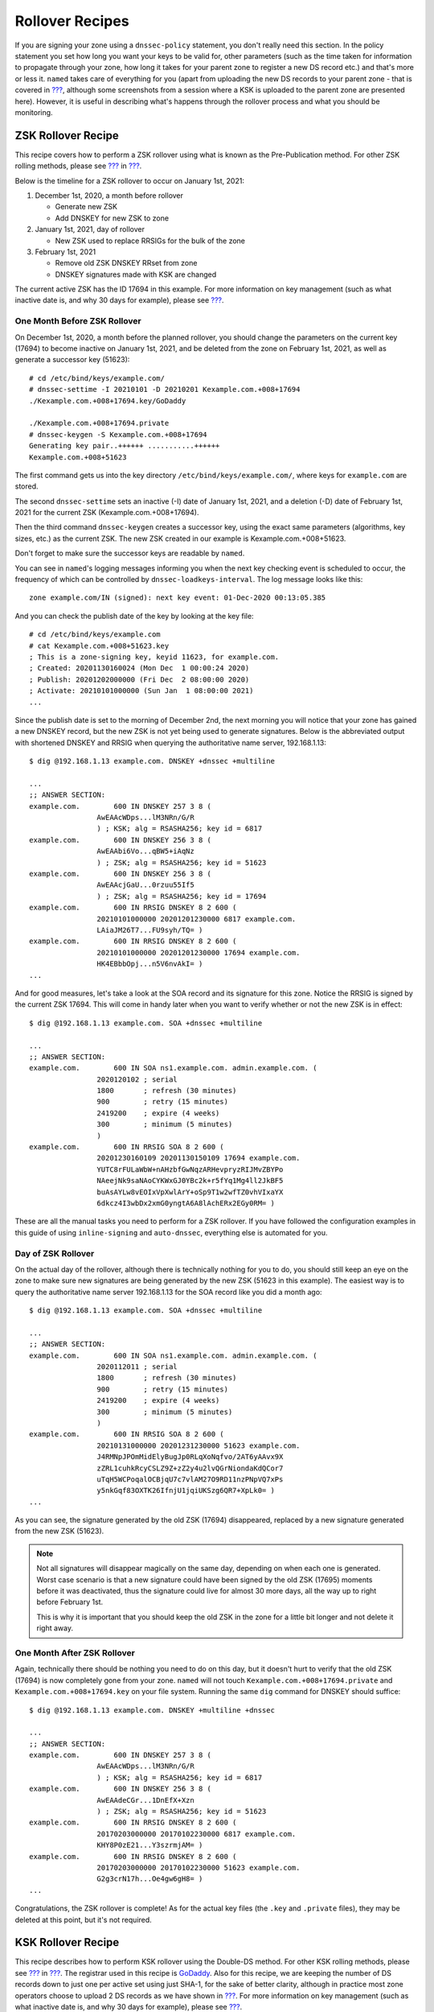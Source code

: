 .. _recipes-rollovers:

Rollover Recipes
================

If you are signing your zone using a ``dnssec-policy`` statement, you
don't really need this section. In the policy statement you set how long
you want your keys to be valid for, other parameters (such as the time
taken for information to propagate through your zone, how long it takes
for your parent zone to register a new DS record etc.) and that's more
or less it. ``named`` takes care of everything for you (apart from
uploading the new DS records to your parent zone - that is covered in
`??? <#signing-easy-start-upload-to-parent-zone>`__, although some
screenshots from a session where a KSK is uploaded to the parent zone
are presented here). However, it is useful in describing what's happens
through the rollover process and what you should be monitoring.

.. _recipes-zsk-rollover:

ZSK Rollover Recipe
-------------------

This recipe covers how to perform a ZSK rollover using what is known as
the Pre-Publication method. For other ZSK rolling methods, please see
`??? <#zsk-rollover-methods>`__ in
`??? <#dnssec-advanced-discussions>`__.

Below is the timeline for a ZSK rollover to occur on January 1st, 2021:

1. December 1st, 2020, a month before rollover

   -  Generate new ZSK

   -  Add DNSKEY for new ZSK to zone

2. January 1st, 2021, day of rollover

   -  New ZSK used to replace RRSIGs for the bulk of the zone

3. February 1st, 2021

   -  Remove old ZSK DNSKEY RRset from zone

   -  DNSKEY signatures made with KSK are changed

The current active ZSK has the ID 17694 in this example. For more
information on key management (such as what inactive date is, and why 30
days for example), please see
`??? <#advanced-discussions-key-management>`__.

One Month Before ZSK Rollover
~~~~~~~~~~~~~~~~~~~~~~~~~~~~~

On December 1st, 2020, a month before the planned rollover, you should
change the parameters on the current key (17694) to become inactive on
January 1st, 2021, and be deleted from the zone on February 1st, 2021,
as well as generate a successor key (51623):

::

   # cd /etc/bind/keys/example.com/
   # dnssec-settime -I 20210101 -D 20210201 Kexample.com.+008+17694
   ./Kexample.com.+008+17694.key/GoDaddy

   ./Kexample.com.+008+17694.private
   # dnssec-keygen -S Kexample.com.+008+17694
   Generating key pair..++++++ ...........++++++ 
   Kexample.com.+008+51623

The first command gets us into the key directory
``/etc/bind/keys/example.com/``, where keys for ``example.com`` are
stored.

The second ``dnssec-settime`` sets an inactive (-I) date of January 1st,
2021, and a deletion (-D) date of February 1st, 2021 for the current ZSK
(Kexample.com.+008+17694).

Then the third command ``dnssec-keygen`` creates a successor key, using
the exact same parameters (algorithms, key sizes, etc.) as the current
ZSK. The new ZSK created in our example is Kexample.com.+008+51623.

Don't forget to make sure the successor keys are readable by ``named``.

You can see in ``named``'s logging messages informing you when the next
key checking event is scheduled to occur, the frequency of which can be
controlled by ``dnssec-loadkeys-interval``. The log message looks like
this:

::

   zone example.com/IN (signed): next key event: 01-Dec-2020 00:13:05.385

And you can check the publish date of the key by looking at the key
file:

::

   # cd /etc/bind/keys/example.com
   # cat Kexample.com.+008+51623.key 
   ; This is a zone-signing key, keyid 11623, for example.com.
   ; Created: 20201130160024 (Mon Dec  1 00:00:24 2020)
   ; Publish: 20201202000000 (Fri Dec  2 08:00:00 2020)
   ; Activate: 20210101000000 (Sun Jan  1 08:00:00 2021)
   ...

Since the publish date is set to the morning of December 2nd, the next
morning you will notice that your zone has gained a new DNSKEY record,
but the new ZSK is not yet being used to generate signatures. Below is
the abbreviated output with shortened DNSKEY and RRSIG when querying the
authoritative name server, 192.168.1.13:

::

   $ dig @192.168.1.13 example.com. DNSKEY +dnssec +multiline

   ...
   ;; ANSWER SECTION:
   example.com.        600 IN DNSKEY 257 3 8 (
                   AwEAAcWDps...lM3NRn/G/R
                   ) ; KSK; alg = RSASHA256; key id = 6817
   example.com.        600 IN DNSKEY 256 3 8 (
                   AwEAAbi6Vo...qBW5+iAqNz
                   ) ; ZSK; alg = RSASHA256; key id = 51623
   example.com.        600 IN DNSKEY 256 3 8 (
                   AwEAAcjGaU...0rzuu55If5
                   ) ; ZSK; alg = RSASHA256; key id = 17694
   example.com.        600 IN RRSIG DNSKEY 8 2 600 (
                   20210101000000 20201201230000 6817 example.com.
                   LAiaJM26T7...FU9syh/TQ= )
   example.com.        600 IN RRSIG DNSKEY 8 2 600 (
                   20210101000000 20201201230000 17694 example.com.
                   HK4EBbbOpj...n5V6nvAkI= )
   ...

And for good measures, let's take a look at the SOA record and its
signature for this zone. Notice the RRSIG is signed by the current ZSK
17694. This will come in handy later when you want to verify whether or
not the new ZSK is in effect:

::

   $ dig @192.168.1.13 example.com. SOA +dnssec +multiline

   ...
   ;; ANSWER SECTION:
   example.com.        600 IN SOA ns1.example.com. admin.example.com. (
                   2020120102 ; serial
                   1800       ; refresh (30 minutes)
                   900        ; retry (15 minutes)
                   2419200    ; expire (4 weeks)
                   300        ; minimum (5 minutes)
                   )
   example.com.        600 IN RRSIG SOA 8 2 600 (
                   20201230160109 20201130150109 17694 example.com.
                   YUTC8rFULaWbW+nAHzbfGwNqzARHevpryzRIJMvZBYPo
                   NAeejNk9saNAoCYKWxGJ0YBc2k+r5fYq1Mg4ll2JkBF5
                   buAsAYLw8vEOIxVpXwlArY+oSp9T1w2wfTZ0vhVIxaYX
                   6dkcz4I3wbDx2xmG0yngtA6A8lAchERx2EGy0RM= )

These are all the manual tasks you need to perform for a ZSK rollover.
If you have followed the configuration examples in this guide of using
``inline-signing`` and ``auto-dnssec``, everything else is automated for
you.

Day of ZSK Rollover
~~~~~~~~~~~~~~~~~~~

On the actual day of the rollover, although there is technically nothing
for you to do, you should still keep an eye on the zone to make sure new
signatures are being generated by the new ZSK (51623 in this example).
The easiest way is to query the authoritative name server 192.168.1.13
for the SOA record like you did a month ago:

::

   $ dig @192.168.1.13 example.com. SOA +dnssec +multiline

   ...
   ;; ANSWER SECTION:
   example.com.        600 IN SOA ns1.example.com. admin.example.com. (
                   2020112011 ; serial
                   1800       ; refresh (30 minutes)
                   900        ; retry (15 minutes)
                   2419200    ; expire (4 weeks)
                   300        ; minimum (5 minutes)
                   )
   example.com.        600 IN RRSIG SOA 8 2 600 (
                   20210131000000 20201231230000 51623 example.com.
                   J4RMNpJPOmMidElyBugJp0RLqXoNqfvo/2AT6yAAvx9X
                   zZRL1cuhkRcyCSLZ9Z+zZ2y4u2lvQGrNiondaKdQCor7
                   uTqH5WCPoqalOCBjqU7c7vlAM27O9RD11nzPNpVQ7xPs
                   y5nkGqf83OXTK26IfnjU1jqiUKSzg6QR7+XpLk0= )
   ...

As you can see, the signature generated by the old ZSK (17694)
disappeared, replaced by a new signature generated from the new ZSK
(51623).

.. note::

   Not all signatures will disappear magically on the same day,
   depending on when each one is generated. Worst case scenario is that
   a new signature could have been signed by the old ZSK (17695) moments
   before it was deactivated, thus the signature could live for almost
   30 more days, all the way up to right before February 1st.

   This is why it is important that you should keep the old ZSK in the
   zone for a little bit longer and not delete it right away.

One Month After ZSK Rollover
~~~~~~~~~~~~~~~~~~~~~~~~~~~~

Again, technically there should be nothing you need to do on this day,
but it doesn't hurt to verify that the old ZSK (17694) is now completely
gone from your zone. ``named`` will not touch
``Kexample.com.+008+17694.private`` and ``Kexample.com.+008+17694.key``
on your file system. Running the same ``dig`` command for DNSKEY should
suffice:

::

   $ dig @192.168.1.13 example.com. DNSKEY +multiline +dnssec

   ...
   ;; ANSWER SECTION:
   example.com.        600 IN DNSKEY 257 3 8 (
                   AwEAAcWDps...lM3NRn/G/R
                   ) ; KSK; alg = RSASHA256; key id = 6817
   example.com.        600 IN DNSKEY 256 3 8 (
                   AwEAAdeCGr...1DnEfX+Xzn
                   ) ; ZSK; alg = RSASHA256; key id = 51623
   example.com.        600 IN RRSIG DNSKEY 8 2 600 (
                   20170203000000 20170102230000 6817 example.com.
                   KHY8P0zE21...Y3szrmjAM= )
   example.com.        600 IN RRSIG DNSKEY 8 2 600 (
                   20170203000000 20170102230000 51623 example.com.
                   G2g3crN17h...Oe4gw6gH8= )
   ...

Congratulations, the ZSK rollover is complete! As for the actual key
files (the ``.key`` and ``.private`` files), they may be deleted at this
point, but it's not required.

.. _recipes-ksk-rollover:

KSK Rollover Recipe
-------------------

This recipe describes how to perform KSK rollover using the Double-DS
method. For other KSK rolling methods, please see
`??? <#ksk-rollover-methods>`__ in
`??? <#dnssec-advanced-discussions>`__. The registrar used in this
recipe is `GoDaddy <https://www.godaddy.com>`__. Also for this recipe,
we are keeping the number of DS records down to just one per active set
using just SHA-1, for the sake of better clarity, although in practice
most zone operators choose to upload 2 DS records as we have shown in
`??? <#working-with-parent-zone>`__. For more information on key
management (such as what inactive date is, and why 30 days for example),
please see `??? <#advanced-discussions-key-management>`__.

Below is the timeline for a KSK rollover to occur on January 1st, 2021:

1. December 1st, 2020, a month before rollover

   -  Change timer on the current KSK

   -  Generate new KSK and DS records

   -  Add DNSKEY for the new KSK to zone

   -  Upload new DS records to parent zone

2. January 1st, 2021, day of rollover

   -  Use the new KSK to sign all DNSKEY RRset, this generates new
      RRSIGs

   -  Add new RRSIGs to the zone

   -  Remove RRSIG for the old ZSK from zone

   -  Start using the new KSK to sign DNSKEY

3. February 1st, 2021

   -  Remove the old KSK DNSKEY from zone

   -  Remove old DS records from parent zone

The current active KSK has the ID 24828, and this is the DS record that
has already been published by the parent zone:

::

   # dnssec-dsfromkey -a SHA-1 Kexample.com.+007+24828.key
   example.com. IN DS 24828 7 1 D4A33E8DD550A9567B4C4971A34AD6C4B80A6AD3

.. _one-month-before-ksk-rolloever:

One Month Before KSK Rollover
~~~~~~~~~~~~~~~~~~~~~~~~~~~~~

On December 1st, 2020, a month before the planned rollover, you should
change the parameters on the current key to become inactive on January
1st, 2021, and be deleted from the zone on February 1st, 2021, as well
as generate a successor key (23550). Finally, you should generate a new
DS record based on the new key 23550:

::

   # cd /etc/bind/keys/example.com/
   # dnssec-settime -I 20210101 -D 20210201 Kexample.com.+007+24828
   ./Kexample.com.+007+24848.key
   ./Kexample.com.+007+24848.private
   # dnssec-keygen -S Kexample.com.+007+24848
   Generating key pair.......................................................................................++ ...................................++ 
   Kexample.com.+007+23550
   # dnssec-dsfromkey -a SHA-1 Kexample.com.+007+23550.key
   example.com. IN DS 23550 7 1 54FCF030AA1C79C0088FDEC1BD1C37DAA2E70DFB

The first command gets us into the key directory
``/etc/bind/keys/example.com/``, where keys for ``example.com`` are
stored.

The second ``dnssec-settime`` sets an inactive (-I) date of January 1st,
2021, and a deletion (-D) date of February 1st, 2021 for the current KSK
(Kexample.com.+007+24848).

Then the third command ``dnssec-keygen`` creates a successor key, using
the exact same parameters (algorithms, key sizes, etc.) as the current
KSK. The new key pair created in our example is Kexample.com.+007+23550.

The fourth and final command ``dnssec-dsfromkey`` creates a DS record
from the new KSK (23550), using SHA-1 as the digest type. Again, in
practice most people generate two DS records for both supported digest
types (SHA-1 and SHA-256), but for our example here we are only using
one to keep the output small and hopefully clearer.

Don't forget to make sure the successor keys are readable by ``named``.

You can see in syslog the messages informing you when the next key
checking event is, and it looks like this:

::

   zone example.com/IN (signed): next key event: 01-Dec-2020 00:13:05.385

And you can check the publish date of the key by looking at the key
file:

::

   # cd /etc/bind/keys/example.com
   # cat Kexample.com.+007+23550.key
   ; This is a key-signing key, keyid 23550, for example.com.
   ; Created: 20201130160024 (Thu Dec  1 00:00:24 2020)
   ; Publish: 20201202000000 (Fri Dec  2 08:00:00 2020)
   ; Activate: 20210101000000 (Sun Jan  1 08:00:00 2021)
   ...

Since the publish date is set to the morning of December 2nd, the next
morning you will notice that your zone has gained a new DNSKEY record
based on your new KSK, but no corresponding RRSIG yet. Below is the
abbreviated output with shortened DNSKEY and RRSIG when querying the
authoritative name server, 192.168.1.13:

::

   $ dig @192.168.1.13 example.com. DNSKEY +dnssec +multiline

   ...
   ;; ANSWER SECTION:
   example.com.   300 IN DNSKEY 256 3 7 (
                   AwEAAdYqAc...TiSlrma6Ef
                   ) ; ZSK; alg = NSEC3RSASHA1; key id = 29747
   example.com.   300 IN DNSKEY 257 3 7 (
                   AwEAAeTJ+w...O+Zy9j0m63
                   ) ; KSK; alg = NSEC3RSASHA1; key id = 24828
   example.com.   300 IN DNSKEY 257 3 7 (
                   AwEAAc1BQN...Wdc0qoH21H
                   ) ; KSK; alg = NSEC3RSASHA1; key id = 23550
   example.com.   300 IN RRSIG DNSKEY 7 2 300 (
                   20201206125617 20201107115617 24828 example.com.
                   4y1iPVJOrK...aC3iF9vgc= )
   example.com.   300 IN RRSIG DNSKEY 7 2 300 (
                   20201206125617 20201107115617 29747 example.com.
                   g/gfmPjr+y...rt/S/xjPo= )

   ...

Any time after you have generated the DS record, you could upload it,
you don't have to wait for the DNSKEY to be published in your zone,
since this new KSK is not active yet. You could choose to do it
immediately after the new DS record has been generated on December 1st,
or you could wait until the next day after you have verified that the
new DNSKEY record is added to the zone. Below are the screenshots from
using GoDaddy's web-based interface to add a new DS record [1]_.

1. After logging in, click the green "Launch" button next to the domain
   name you want to manage.

   .. figure:: ../img/add-ds-1.png
      :alt: Upload DS Record Step #1
      :width: 70.0%

      Upload DS Record Step #1

2. Scroll down to the "DS Records" section and click Manage.

   .. figure:: ../img/add-ds-2.png
      :alt: Upload DS Record Step #2
      :width: 40.0%

      Upload DS Record Step #2

3. A dialog appears, displaying the current key (24828). Click "Add DS
   Record".

   .. figure:: ../img/add-ds-3.png
      :alt: Upload DS Record Step #3
      :width: 80.0%

      Upload DS Record Step #3

4. Enter the Key ID, algorithm, digest type, and the digest, then click
   "Next".

   .. figure:: ../img/add-ds-4.png
      :alt: Upload DS Record Step #4
      :width: 80.0%

      Upload DS Record Step #4

5. Address any errors and click "Finish".

   .. figure:: ../img/add-ds-5.png
      :alt: Upload DS Record Step #5
      :width: 80.0%

      Upload DS Record Step #5

6. Both DS records are shown. Click "Save".

   .. figure:: ../img/add-ds-6.png
      :alt: Upload DS Record Step #6
      :width: 80.0%

      Upload DS Record Step #6

Finally, let's verify that the registrar has published the new DS
record. This may take anywhere from a few minutes to a few days,
depending on your parent zone. You could verify whether or not your
parent zone has published the new DS record by querying for the DS
record of your zone. In the example below, the Google public DNS server
8.8.8.8 is used:

::

   $ dig @8.8.8.8 example.com. DS

   ...
   ;; ANSWER SECTION:
   example.com.    21552   IN  DS  24828 7 1 D4A33E8DD550A9567B4C4971A34AD6C4B80A6AD3
   example.com.    21552   IN  DS  23550 7 1 54FCF030AA1C79C0088FDEC1BD1C37DAA2E70DFB

You could also query your parent zone's authoritative name servers
directly to see if these records have been published. DS records will
not show up on your own authoritative zone, so do not query your own
name servers for them. In this recipe, the parent zone is ``.com``, so
querying a few of the ``.com`` name servers is another appropriate
verification.

Day of KSK Rollover
~~~~~~~~~~~~~~~~~~~

If you have followed the examples in this document as described in
`??? <#easy-start-guide-for-authoritative-servers>`__, there is
technically nothing you need to do manually on the actual day of the
rollover. However, you should still keep an eye on the zone to make sure
new signature(s) are being generated by the new KSK (23550 in this
example). The easiest way is to query the authoritative name server
192.168.1.13 for the same DNSKEY and signatures like you did a month
ago:

::

   $ dig @192.168.1.13 example.com. DNSKEY +dnssec +multiline

   ...
   ;; ANSWER SECTION:
   example.com.   300 IN DNSKEY 256 3 7 (
                   AwEAAdYqAc...TiSlrma6Ef
                   ) ; ZSK; alg = NSEC3RSASHA1; key id = 29747
   example.com.   300 IN DNSKEY 257 3 7 (
                   AwEAAeTJ+w...O+Zy9j0m63
                   ) ; KSK; alg = NSEC3RSASHA1; key id = 24828
   example.com.   300 IN DNSKEY 257 3 7 (
                   AwEAAc1BQN...Wdc0qoH21H
                   ) ; KSK; alg = NSEC3RSASHA1; key id = 23550
   example.com.    300 IN RRSIG DNSKEY 7 2 300 (
                   20210201074900 20210101064900 23550 mydnssecgood.org.
                   S6zTbBTfvU...Ib5eXkbtE= )
   example.com.    300 IN RRSIG DNSKEY 7 2 300 (
                   20210105074900 20201206064900 29747 mydnssecgood.org.
                   VY5URQA2/d...OVKr1+KX8= )
   ...

As you can see, the signature generated by the old KSK (24828)
disappeared, replaced by a new signature generated from the new KSK
(23550).

One Month After KSK Rollover
~~~~~~~~~~~~~~~~~~~~~~~~~~~~

While the removal of the old DNSKEY from zone should be automated by
``named``, the removal of the DS record is manual. You should make sure
the old DNSKEY record is gone from your zone first by querying for the
DNSKEY records of the zone, and this time we expect to see one less
DNSKEY, namely the key with ID of 24828:

::

   $ dig @192.168.1.13 example.com. DNSKEY +dnssec +multiline

   ...
   ;; ANSWER SECTION:
   example.com.    300 IN DNSKEY 256 3 7 (
                   AwEAAdYqAc...TiSlrma6Ef
                   ) ; ZSK; alg = NSEC3RSASHA1; key id = 29747
   example.com.    300 IN DNSKEY 257 3 7 (
                   AwEAAc1BQN...Wdc0qoH21H
                   ) ; KSK; alg = NSEC3RSASHA1; key id = 23550
   example.com.    300 IN RRSIG DNSKEY 7 2 300 (
                   20210208000000 20210105230000 23550 mydnssecgood.org.
                   Qw9Em3dDok...bNCS7KISw= )
   example.com.    300 IN RRSIG DNSKEY 7 2 300 (
                   20210208000000 20210105230000 29747 mydnssecgood.org.
                   OuelpIlpY9...XfsKupQgc= )
   ...

Now, we can remove the old DS record for key 24828 from our parent zone.
Be careful to remove the correct DS record. If we accidentally removed
the new DS record(s) of key ID 23550, it could lead to a problem called
"security lameness", as discussed in
`??? <#troubleshooting-security-lameness>`__, and may cause users unable
to resolve any names in our zone.

1. After logging in and launched the domain, scroll down to the "DS
   Records" section and click Manage.

   .. figure:: ../img/remove-ds-1.png
      :alt: Remove DS Record Step #1
      :width: 40.0%

      Remove DS Record Step #1

2. A dialog appears, displaying both keys (24828 and 23550). Use the far
   right hand X button to remove the key 24828.

   .. figure:: ../img/remove-ds-2.png
      :alt: Remove DS Record Step #2
      :width: 80.0%

      Remove DS Record Step #2

3. Key 24828 now appears crossed out, click "Save" to complete the
   removal.

   .. figure:: ../img/remove-ds-3.png
      :alt: Remove DS Record Step #3
      :width: 80.0%

      Remove DS Record Step #3

Congratulations, the KSK rollover is complete! As for the actual key
files (the ``.key`` and ``.private`` files), they may be deleted at this
point, but it's not required.

.. [1]
   The screenshots were taken from GoDaddy's interface at the time the
   original version of this guide was published (2015). It may have
   changed since then.
